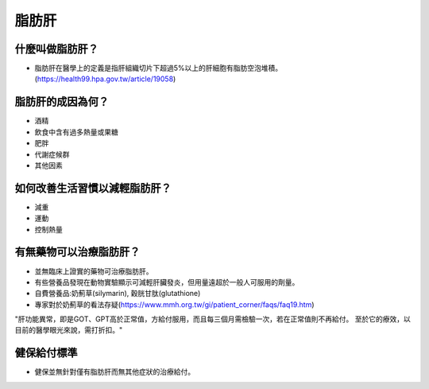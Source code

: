 脂肪肝
=====

.. _fattyliver:

什麼叫做脂肪肝？
-----------

* 脂肪肝在醫學上的定義是指肝組織切片下超過5%以上的肝細胞有脂肪空泡堆積。(https://health99.hpa.gov.tw/article/19058)




脂肪肝的成因為何？
----------------

* 酒精
* 飲食中含有過多熱量或果糖
* 肥胖
* 代謝症候群
* 其他因素

如何改善生活習慣以減輕脂肪肝？
--------------------------------

* 減重
* 運動
* 控制熱量



有無藥物可以治療脂肪肝？
--------------------------

* 並無臨床上證實的藥物可治療脂肪肝。
* 有些營養品發現在動物實驗顯示可減輕肝臟發炎，但用量遠超於一般人可服用的劑量。
* 自費營養品:奶薊草(silymarin), 穀胱甘肽(glutathione)
* 專家對於奶薊草的看法存疑(https://www.mmh.org.tw/gi/patient_corner/faqs/faq19.htm)
"肝功能異常，即是GOT、GPT高於正常值，方給付服用，而且每三個月需檢驗一次，若在正常值則不再給付。 至於它的療效，以目前的醫學眼光來說，需打折扣。"


健保給付標準
----------

* 健保並無針對僅有脂肪肝而無其他症狀的治療給付。


